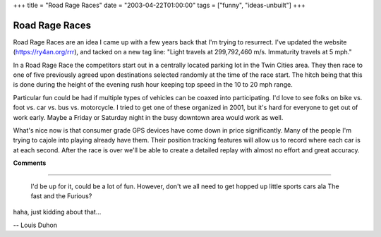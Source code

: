 +++
title = "Road Rage Races"
date = "2003-04-22T01:00:00"
tags = ["funny", "ideas-unbuilt"]
+++


Road Rage Races
---------------

Road Rage Races are an idea I came up with a few years back that I'm trying to resurrect.  I've updated the website (https://ry4an.org/rrr), and tacked on a new tag line: "Light travels at 299,792,460 m/s. Immaturity travels at 5 mph."

In a Road Rage Race the competitors start out in a centrally located parking lot in the Twin Cities area.  They then race to one of five previously agreed upon destinations selected randomly at the time of the race start.  The hitch being that this is done during the height of the evening rush hour keeping top speed in the 10 to 20 mph range.

Particular fun could be had if multiple types of vehicles can be coaxed into participating.  I'd love to see folks on bike vs. foot vs. car vs. bus vs. motorcycle.  I tried to get one of these organized in 2001, but it's hard for everyone to get out of work early.  Maybe a Friday or Saturday night in the busy downtown area would work as well.

What's nice now is that consumer grade GPS devices have come down in price significantly.  Many of the people I'm trying to cajole into playing already have them.  Their position tracking features will allow us to record where each car is at each second.  After the race is over we'll be able to create a detailed replay with almost no effort and great accuracy.










**Comments**


-------------------------

 I'd be up for it, could be a lot of fun. However, don't we all need to get hopped up little sports cars ala The fast and the Furious?

haha, just kidding about that...

-- Louis Duhon 


.. date: 1050987600
.. tags: funny,ideas-unbuilt
